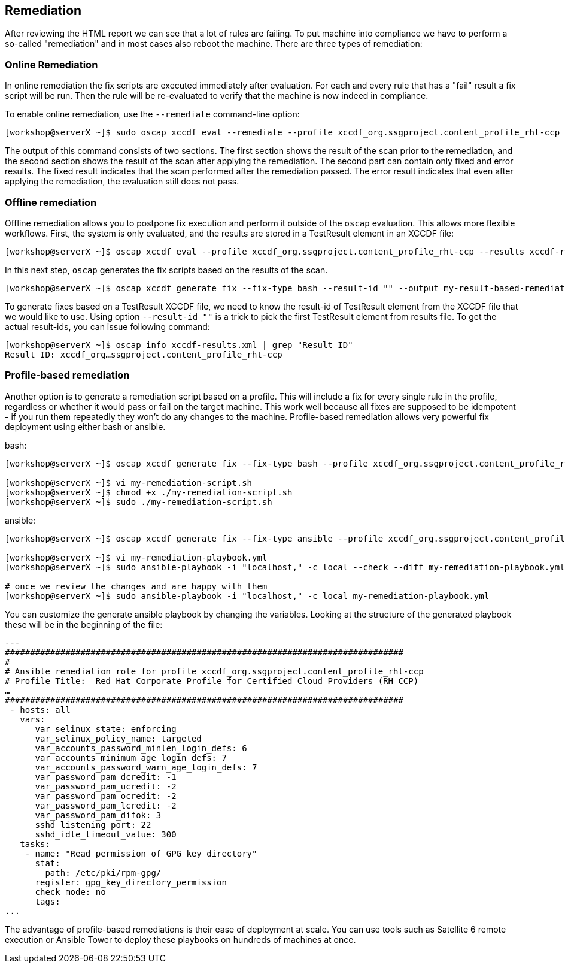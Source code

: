 == Remediation

After reviewing the HTML report we can see that a lot of rules are failing. To put machine into compliance we have to perform a so-called "remediation" and in most cases also reboot the machine.
There are three types of remediation:

=== Online Remediation

In online remediation the fix scripts are executed immediately after evaluation. For each and every rule that has a "fail" result a fix script will be run. Then the rule will be re-evaluated to verify that the machine is now indeed in compliance.

To enable online remediation, use the `--remediate` command-line option:

```
[workshop@serverX ~]$ sudo oscap xccdf eval --remediate --profile xccdf_org.ssgproject.content_profile_rht-ccp --results scan-xccdf-results.xml /usr/share/xml/scap/ssg/content/ssg-rhel7-ds.xml
```

The output of this command consists of two sections. The first section shows the result of the scan prior to the remediation, and the second section shows the result of the scan after applying the remediation. The second part can contain only fixed and error results. The fixed result indicates that the scan performed after the remediation passed. The error result indicates that even after applying the remediation, the evaluation still does not pass.

=== Offline remediation

Offline remediation allows you to postpone fix execution and perform it outside of the `oscap` evaluation. This allows more flexible workflows. First, the system is only evaluated, and the results are stored in a TestResult element in an XCCDF file:

```
[workshop@serverX ~]$ oscap xccdf eval --profile xccdf_org.ssgproject.content_profile_rht-ccp --results xccdf-results.xml /usr/share/xml/scap/ssg/content/ssg-rhel7-ds.xml
```

In this next step, `oscap` generates the fix scripts based on the results of the scan.

```
[workshop@serverX ~]$ oscap xccdf generate fix --fix-type bash --result-id "" --output my-result-based-remediation.sh xccdf-results.xml
```

To generate fixes based on a TestResult XCCDF file, we need to know the result-id of TestResult element from the XCCDF file that we would like to use. Using option `--result-id ""` is a trick to pick the first TestResult element from results file.
To get the actual result-ids, you can issue following command:

```
[workshop@serverX ~]$ oscap info xccdf-results.xml | grep "Result ID"
Result ID: xccdf_org…ssgproject.content_profile_rht-ccp
```

===  Profile-based remediation

Another option is to generate a remediation script based on a profile. This will include a fix for every single rule in the profile, regardless or whether it would pass or fail on the target machine. This work well because all fixes are supposed to be idempotent - if you run them repeatedly they won’t do any
changes to the machine. Profile-based remediation allows very powerful fix deployment using either bash or ansible.

bash:
```
[workshop@serverX ~]$ oscap xccdf generate fix --fix-type bash --profile xccdf_org.ssgproject.content_profile_rht-ccp --output my-remediation-script.sh /usr/share/xml/scap/ssg/content/ssg-rhel7-ds.xml

[workshop@serverX ~]$ vi my-remediation-script.sh
[workshop@serverX ~]$ chmod +x ./my-remediation-script.sh
[workshop@serverX ~]$ sudo ./my-remediation-script.sh
```

ansible:
```
[workshop@serverX ~]$ oscap xccdf generate fix --fix-type ansible --profile xccdf_org.ssgproject.content_profile_rht-ccp --output my-remediation-playbook.yml /usr/share/xml/scap/ssg/content/ssg-rhel7-ds.xml

[workshop@serverX ~]$ vi my-remediation-playbook.yml
[workshop@serverX ~]$ sudo ansible-playbook -i "localhost," -c local --check --diff my-remediation-playbook.yml

# once we review the changes and are happy with them
[workshop@serverX ~]$ sudo ansible-playbook -i "localhost," -c local my-remediation-playbook.yml
```

You can customize the generate ansible playbook by changing the variables. Looking at the structure of the generated playbook these will be in the beginning of the file:

```
---
###############################################################################
#
# Ansible remediation role for profile xccdf_org.ssgproject.content_profile_rht-ccp
# Profile Title:  Red Hat Corporate Profile for Certified Cloud Providers (RH CCP)
…
###############################################################################
 - hosts: all
   vars:
      var_selinux_state: enforcing
      var_selinux_policy_name: targeted
      var_accounts_password_minlen_login_defs: 6
      var_accounts_minimum_age_login_defs: 7
      var_accounts_password_warn_age_login_defs: 7
      var_password_pam_dcredit: -1
      var_password_pam_ucredit: -2
      var_password_pam_ocredit: -2
      var_password_pam_lcredit: -2
      var_password_pam_difok: 3
      sshd_listening_port: 22
      sshd_idle_timeout_value: 300
   tasks:
    - name: "Read permission of GPG key directory"
      stat:
        path: /etc/pki/rpm-gpg/
      register: gpg_key_directory_permission
      check_mode: no
      tags:
...
```

The advantage of profile-based remediations is their ease of deployment at scale. You can use tools such as Satellite 6 remote execution or Ansible Tower to deploy these playbooks on hundreds of machines at once.

